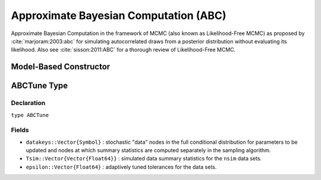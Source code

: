 .. index:: Sampling Functions; Approximate Bayesian Computation

.. _section-ABC:

Approximate Bayesian Computation (ABC)
--------------------------------------

Approximate Bayesian Computation in the framework of MCMC (also known as Likelihood-Free MCMC) as proposed by :cite:`marjoram:2003:abc` for simulating autocorrelated draws from a posterior distribution without evaluating its likelihood.  Also see :cite:`sisson:2011:ABC` for a thorough review of Likelihood-Free MCMC.

Model-Based Constructor
^^^^^^^^^^^^^^^^^^^^^^^

.. function:: ABC(params::ElementOrVector{Symbol}, \
                  scale::ElementOrVector{T<:Real}, summary::Function, \
                  epsilon::Real; kernel::KernelDensityType=SymUniform, \
                  dist::Function=(Tsim, Tobs) -> sqrt(sumabs2(Tsim - Tobs)), \
                  proposal::SymDistributionType=Normal, maxdraw::Integer=1, \
                  nsim::Integer=1, args...)

    Construct a ``Sampler`` object for ABC sampling.  Parameters are assumed to be continuous, but may be constrained or unconstrained.

    **Arguments**

        * ``params`` : stochastic node(s) to be updated with the sampler.  Constrained parameters are mapped to unconstrained space according to transformations defined by the :ref:`section-Stochastic` ``unlist()`` function.
        * ``scale`` : scaling value or vector of the same length as the combined elements of nodes ``params`` for the ``proposal`` distribution.  Values are relative to the unconstrained parameter space, where candidate draws are generated.
        * ``summary`` : function that takes a vector of observed or simulated data and returns a summary statistic or vector of statistics.
        * ``epsilon`` : target tolerance for determining how similar observed and simulated data summary statistics need to be in order to accept a candidate draw.  Internal tolerances are adaptively tuned at each iteration to decrease monotonically to this target.
        * ``kernel`` : weighting kernel density of type ``Biweight``, ``Cosine``, ``Epanechnikov``, ``Normal``, ``SymTriangularDist``, ``SymUniform``, or ``Triweight`` to use in measuring similarity between observed and simulated data summary statistics.  Specified ``epsilon`` determines the standard deviation of Normal kernels and widths of the others.
        * ``dist`` : positive function for the kernel density to compute distance between vectors of observed (``Tobs``) and simulated (``Tsim``) data summary statistics (default: Euclidean distance).
        * ``proposal`` : symmetric distribution of type ``Biweight``, ``Cosine``, ``Epanechnikov``, ``Normal``, ``SymTriangularDist``, ``SymUniform``, or ``Triweight`` to be centered around current parameter values and used to generate proposal draws.  Specified ``scale`` determines the standard deviations of Normal proposals and widths of the others.
        * ``maxdraw`` : maximum number of unaccepted candidates to draw in each call of the sampler.  Draws are generated until one is accepted or the maximum is reached.  Larger values increase acceptance rates at the expense of longer runtimes.
        * ``nsim`` : number of data sets to simulate in deciding whether to accept a candidate draw.  Larger values lead to closer approximations of the target distribution at the expense of longer runtimes.
        * ``args...`` : additional keyword arguments to be passed to the ``dist`` function.

    **Value**

        Returns a ``Sampler{ABCTune}`` type object.

    **Example**

        See the :ref:`ABC Line <example-Line_ABC>` and other :ref:`section-Examples`.

.. index:: Sampler Types; ABCTune

ABCTune Type
^^^^^^^^^^^^

Declaration
```````````

``type ABCTune``

Fields
``````

* ``datakeys::Vector{Symbol}`` : stochastic "data" nodes in the full conditional distribution for parameters to be updated and nodes at which summary statistics are computed separately in the sampling algorithm.
* ``Tsim::Vector{Vector{Float64}}`` : simulated data summary statistics for the ``nsim`` data sets.
* ``epsilon::Vector{Float64}`` : adaptively tuned tolerances for the data sets.
